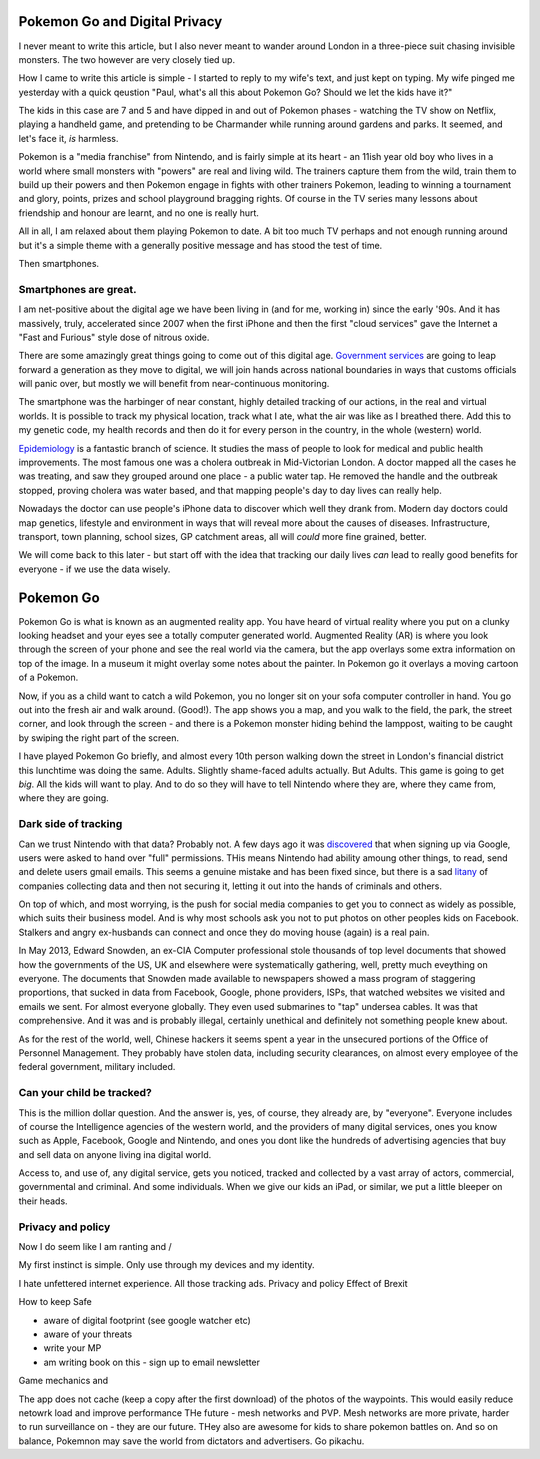 Pokemon Go and Digital Privacy
------------------------------

I never meant to write this article, but I also never meant to wander around London in a three-piece suit chasing invisible monsters.
The two however are very closely tied up.

How I came to write this article is simple - I started to reply to my wife's text, and just kept on typing.  My wife pinged me yesterday with a quick qeustion  "Paul, what's all this about Pokemon Go? Should we let the kids have it?"

The kids in this case are 7 and 5 and have dipped in and out of Pokemon phases - watching the TV show on Netflix, playing a handheld game, and pretending to be Charmander while running around gardens and parks.  It seemed, and let's face it, *is* harmless.

Pokemon is a "media franchise" from Nintendo, and is fairly simple at its heart - an 11ish year old boy who lives in a world where small monsters with "powers" are real and living wild.  The trainers capture them from the wild, train them to build up their powers and then Pokemon engage in fights with other trainers Pokemon, leading to winning a tournament and glory, points, prizes and school playground bragging rights. Of course in the TV series many lessons about friendship and honour are learnt, and no one is really hurt.

All in all, I am relaxed about them playing Pokemon to date.  A bit too much TV perhaps and not enough running around but it's a simple theme with a generally positive message and has stood the test of time. 

Then smartphones.

Smartphones are great.
~~~~~~~~~~~~~~~~~~~~~~

I am net-positive about the digital age we have been living in (and for me, working in) since the early '90s.  And it has massively, truly, accelerated since 2007 when the first iPhone and then the first "cloud services" gave the Internet a "Fast and Furious" style dose of nitrous oxide.

There are some amazingly great things going to come out of this digital age. `Government services <https://gds.blog.gov.uk/>`_ are going to leap forward a generation as they move to digital, we will join hands across national boundaries in ways that customs officials will panic over, but mostly we will benefit from near-continuous monitoring.

The smartphone was the harbinger of near constant, highly detailed tracking of our actions, in the real and virtual worlds.  It is possible to track my physical location, track what I ate, what the air was like as I breathed there.  Add this to my genetic code, my health records and then do it for every person in the country, in the whole (western) world.

`Epidemiology <https://en.wikipedia.org/wiki/Epidemiology>`_ is a fantastic branch of science.  It studies the mass of people to look for medical and public health improvements.  The most famous one was a cholera outbreak in Mid-Victorian London. A doctor mapped all the cases he was treating, and saw they grouped around one place - a public water tap.  He removed the handle and the outbreak stopped, proving cholera was water based, and that mapping people's day to day lives can really help.

Nowadays the doctor can use people's iPhone data to discover which well they drank from. Modern day doctors could map genetics, lifestyle and environment in ways that will reveal more about the causes of diseases.  Infrastructure, transport, town planning, school sizes, GP catchment areas, all will *could* more fine grained, better.

We will come back to this later - but start off with the idea that tracking our daily lives *can* lead to really good benefits for everyone - if we use the data wisely.

Pokemon Go
----------

Pokemon Go is what is known as an augmented reality app.  You have heard of virtual reality where you put on a clunky looking headset and your eyes see a totally computer generated world.  Augmented Reality (AR) is where you look through the screen of your phone and see the real world via the camera, but the app overlays some extra information on top of the image. In a museum it might overlay some notes about the painter.  In Pokemon go it overlays a moving cartoon of a Pokemon. 

Now, if you as a child want to catch a wild Pokemon, you no longer sit on your sofa computer controller in hand. You go out into the fresh air and walk around. (Good!). The app shows you a map, and you walk to the field, the park, the street corner, and look through the screen - and there is a Pokemon monster hiding behind the lamppost, waiting to be caught by swiping the right part of the screen. 

I have played Pokemon Go briefly, and almost every 10th person walking down the street in London's financial district this lunchtime was doing the same.  Adults. Slightly shame-faced adults actually.  But Adults.  This game is going to get *big*.  All the kids will want to play.  And to do so they will have to tell Nintendo where they are, where they came from, where they are going.

Dark side of tracking
~~~~~~~~~~~~~~~~~~~~~

Can we trust Nintendo with that data?  Probably not.  A few days ago it was `discovered <http://adamreeve.tumblr.com/post/147120922009/pokemon-go-is-a-huge-security-risk>`_ that when signing up via Google, users were asked to hand over "full" permissions. THis means Nintendo had ability amoung other things, to read, send and delete users gmail emails.  This seems a genuine mistake and has been fixed since, but there is a sad `litany <http://krebsonsecurity.com/category/data-breaches/>`_ of companies collecting data and then not securing it, letting it out into the hands of criminals and others.  

On top of which, and most worrying, is the push for social media companies to get you to connect as widely as possible, which suits their business model. And is why most schools ask you not to put photos on other peoples kids on Facebook.  Stalkers and angry ex-husbands can connect and once they do moving house (again) is a real pain.

In May 2013, Edward Snowden, an ex-CIA Computer professional stole thousands of top level documents that showed how the governments of the US, UK and elsewhere were systematically gathering, well, pretty much eveything on everyone.  The documents that Snowden made available to newspapers showed a mass program of staggering proportions, that sucked in data from Facebook, Google, phone providers, ISPs, that watched websites we visited and emails we sent. For almost everyone globally.  They even used submarines to "tap" undersea cables.  It was that comprehensive.  And it was and is probably illegal, certainly unethical and definitely not something people knew about.

As for the rest of the world, well, Chinese hackers it seems spent a year in the unsecured portions of the Office of Personnel Management.  They probably have stolen data, including security clearances, on almost every employee of the federal government, military included.  

Can your child be tracked?
~~~~~~~~~~~~~~~~~~~~~~~~~~

This is the million dollar question. And the answer is, yes, of course, they already are, by "everyone".  Everyone includes of course the Intelligence agencies of the western world, and the providers of many digital services, ones you know such as Apple, Facebook, Google and Nintendo, and ones you dont like the hundreds of advertising agencies that buy and sell data on anyone living ina digital world.

Access to, and use of, any digital service, gets you noticed, tracked and collected by a vast array of actors, commercial, governmental and criminal.  And some individuals.  When we give our kids an iPad, or similar, we put a little bleeper on their heads.  

Privacy and policy
~~~~~~~~~~~~~~~~~~

Now I do seem like I am ranting and /

My first instinct is simple. Only use through my devices and my identity.

I hate unfettered internet experience.  All those tracking ads.
Privacy and policy 
Effect of Brexit

How to keep
Safe

- aware of digital footprint (see google watcher etc) 
- aware of your threats 
- write your MP
- am writing book on this - sign up to email newsletter 

Game mechanics and 

The app does not cache (keep a copy after the first download) of the photos of the waypoints. This would easily reduce netowrk load and improve performance
THe future - mesh networks and PVP.
Mesh networks are more private, harder to run surveillance on - they are our future.  THey also are awesome for kids to share pokemon battles on. And so on balance, Pokemnon may save the world from dictators and advertisers.  Go pikachu.
